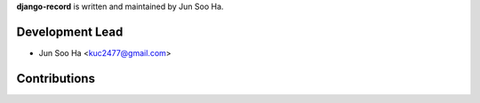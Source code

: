 **django-record** is written and maintained by Jun Soo Ha.

Development Lead
````````````````

- Jun Soo Ha <kuc2477@gmail.com>

Contributions
``````````````
